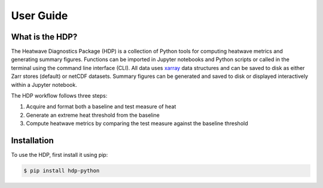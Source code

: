User Guide
=====

What is the HDP?
------------
The Heatwave Diagnostics Package (HDP) is a collection of Python tools for computing heatwave metrics and generating summary figures. Functions can be imported in Jupyter notebooks and Python scripts or called in the terminal using the command line interface (CLI). All data uses `xarray <https://docs.xarray.dev/en/stable/>`_ data structures and can be saved to disk as either Zarr stores (default) or netCDF datasets. Summary figures can be generated and saved to disk or displayed interactively within a Jupyter notebook.

The HDP workflow follows three steps:

1. Acquire and format both a baseline and test measure of heat

2. Generate an extreme heat threshold from the baseline

3. Compute heatwave metrics by comparing the test measure against the baseline threshold


Installation
------------

To use the HDP, first install it using pip:

.. code-block:: console

   $ pip install hdp-python


